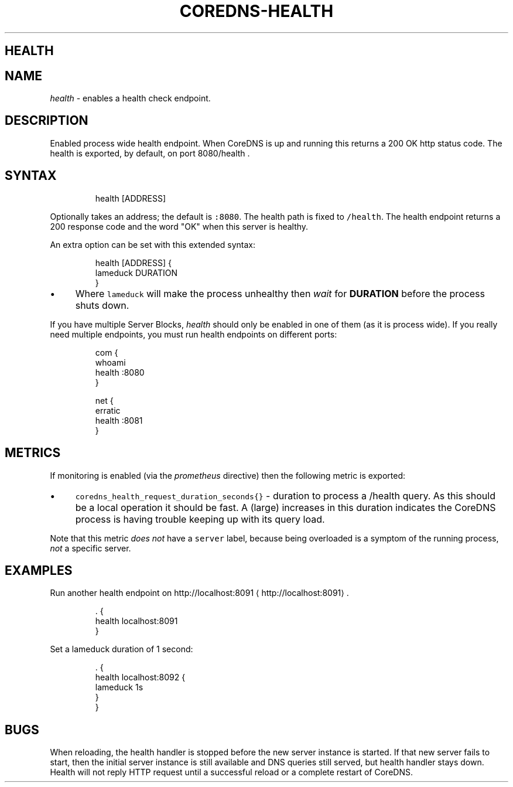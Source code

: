 .\" Generated by Mmark Markdown Processer - mmark.nl
.TH "COREDNS-HEALTH" "7" "April 2019" "CoreDNS" "CoreDNS Plugins"

.SH HEALTH
.SH NAME
.PP
\fIhealth\fP - enables a health check endpoint.

.SH DESCRIPTION
.PP
Enabled process wide health endpoint. When CoreDNS is up and running this returns a 200 OK http
status code. The health is exported, by default, on port 8080/health .

.SH SYNTAX
.PP
.RS

.nf
health [ADDRESS]

.fi
.RE

.PP
Optionally takes an address; the default is \fB\fC:8080\fR. The health path is fixed to \fB\fC/health\fR. The
health endpoint returns a 200 response code and the word "OK" when this server is healthy.

.PP
An extra option can be set with this extended syntax:

.PP
.RS

.nf
health [ADDRESS] {
    lameduck DURATION
}

.fi
.RE

.IP \(bu 4
Where \fB\fClameduck\fR will make the process unhealthy then \fIwait\fP for \fBDURATION\fP before the process
shuts down.


.PP
If you have multiple Server Blocks, \fIhealth\fP should only be enabled in one of them (as it is process
wide). If you really need multiple endpoints, you must run health endpoints on different ports:

.PP
.RS

.nf
com {
    whoami
    health :8080
}

net {
    erratic
    health :8081
}

.fi
.RE

.SH METRICS
.PP
If monitoring is enabled (via the \fIprometheus\fP directive) then the following metric is exported:

.IP \(bu 4
\fB\fCcoredns_health_request_duration_seconds{}\fR - duration to process a /health query. As this should
be a local operation it should be fast. A (large) increases in this duration indicates the
CoreDNS process is having trouble keeping up with its query load.


.PP
Note that this metric \fIdoes not\fP have a \fB\fCserver\fR label, because being overloaded is a symptom of
the running process, \fInot\fP a specific server.

.SH EXAMPLES
.PP
Run another health endpoint on http://localhost:8091
\[la]http://localhost:8091\[ra].

.PP
.RS

.nf
\&. {
    health localhost:8091
}

.fi
.RE

.PP
Set a lameduck duration of 1 second:

.PP
.RS

.nf
\&. {
    health localhost:8092 {
        lameduck 1s
    }
}

.fi
.RE

.SH BUGS
.PP
When reloading, the health handler is stopped before the new server instance is started. If that
new server fails to start, then the initial server instance is still available and DNS queries still
served, but health handler stays down. Health will not reply HTTP request until a successful reload
or a complete restart of CoreDNS.

